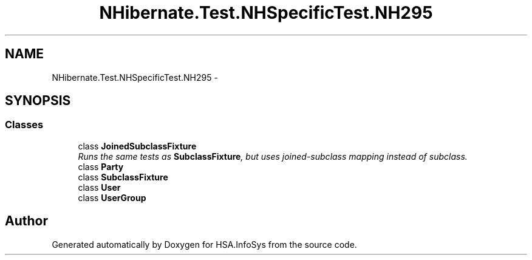.TH "NHibernate.Test.NHSpecificTest.NH295" 3 "Fri Jul 5 2013" "Version 1.0" "HSA.InfoSys" \" -*- nroff -*-
.ad l
.nh
.SH NAME
NHibernate.Test.NHSpecificTest.NH295 \- 
.SH SYNOPSIS
.br
.PP
.SS "Classes"

.in +1c
.ti -1c
.RI "class \fBJoinedSubclassFixture\fP"
.br
.RI "\fIRuns the same tests as \fBSubclassFixture\fP, but uses joined-subclass mapping instead of subclass\&. \fP"
.ti -1c
.RI "class \fBParty\fP"
.br
.ti -1c
.RI "class \fBSubclassFixture\fP"
.br
.ti -1c
.RI "class \fBUser\fP"
.br
.ti -1c
.RI "class \fBUserGroup\fP"
.br
.in -1c
.SH "Author"
.PP 
Generated automatically by Doxygen for HSA\&.InfoSys from the source code\&.
